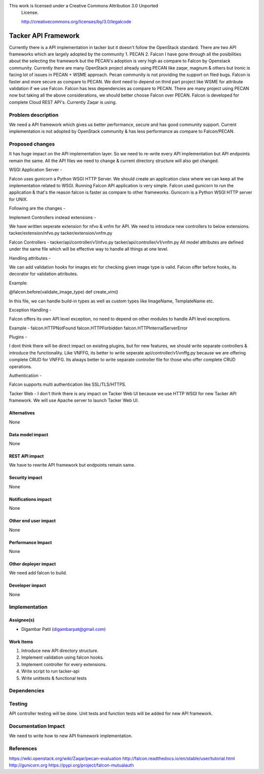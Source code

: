 This work is licensed under a Creative Commons Attribution 3.0 Unported
 License.

 http://creativecommons.org/licenses/by/3.0/legalcode


====================
Tacker API Framework
====================

Currently there is a API implementation in tacker but it doesn't follow the
OpenStack standard. There are two API frameworks which are largely adopted
by the community 1. PECAN 2. Falcon
I have gone through all the posibilities about the selecting the framework
but the PECAN's adoption is very high as compare to Falcon by Openstack
community. Currently there are many OpenStack project already using
PECAN like zaqar, magnum & others but Ironic is facing lot of issues in
PECAN + WSME approach. Pecan community is not providing the support on
filed bugs. Falcon is faster and more secure as compare to PECAN.
We dont need to depend on third part project like WSME for attribute
validation if we use Falcon. Falcon has less dependencies as compare to
PECAN.
There are many project using PECAN now but taking all the above
considerations, we should better choose Falcon over PECAN.
Falcon is developed for complete Cloud REST API's. Currently Zaqar is using.

Problem description
===================

We need a API framework which gives us better performance, secure and
has good community support.
Current implementation is not adopted by OpenStack community & has less
performance as compare to Falcon/PECAN.

Proposed changes
================

It has huge impact on the API implementation layer. So we need to re-write
every API implementation but API endpoints remain the same.
All the API files we need to change & current directory structure will also
get changed.

WSGI Application Server -

Falcon uses gunicorn a Python WSGI HTTP Server. We should create an
application class where we can keep all the implementation related to WSGI.
Running Falcon API application is very simple.
Falcon used gunicorn to run the application & that's the reason falcon is
faster as compare to other frameworks.
Gunicorn is a Python WSGI HTTP server for UNIX.

Following are the changes -

Implement Controllers instead extensions -

We have written seperate extension for nfvo & vnfm for API. We need to
introduce new controllers to below extensions.
tacker/extension/nfvo.py
tacker/extension/vnfm.py

Falcon Controllers -
tacker/api/controller/v1/nfvo.py
tacker/api/controller/v1/vnfm.py
All model attributes are defined under the same file which will be effective
way to handle all things at one level.

Handling attributes -

We can add validation hooks for images etc for checking given image type is
valid. Falcon offer before hooks, its decorator for validation attributes.

Example:

@falcon.before(validate_image_type)
def create_vim()

In this file, we can handle build-in types as well as custom types like
ImageName, TemplateName etc.

Exception Handling -

Falcon offers its own API level exception, no need to depend on other modules
to handle API level exceptions.

Example -
falcon.HTTPNotFound
falcon.HTTPForbidden
falcon.HTTPInternalServerError

Plugins -

I dont think there will be direct impact on existing plugins, but for new
features, we should write separate controllers & introduce the functionality.
Like VNFFG, its better to write seperate api/controller/v1/vnffg.py because
we are offering complete CRUD for VNFFG.
Its always better to write separate controller file for those who offer
complete CRUD operations.

Authentication -

Falcon supports multi authentication like SSL/TLS/HTTPS.

Tacker Web -
I don't think there is any impact on Tacker Web UI because we use HTTP WSGI
for new Tacker API framework. We will use Apache server to launch Tacker Web
UI.


Alternatives
------------

None

Data model impact
-----------------

None

REST API impact
---------------

We have to rewrite API framework but endpoints remain same.

Security impact
---------------

None

Notifications impact
--------------------

None

Other end user impact
---------------------

None

Performance Impact
------------------

None

Other deployer impact
---------------------

We need add falcon to build.

Developer impact
----------------

None

Implementation
==============

Assignee(s)
-----------

* Digambar Patil (digambarpat@gmail.com)

Work Items
----------

1. Introduce new API directory structure.
2. Implement validation using falcon hooks.
3. Implement controller for every extensions.
4. Write script to run tacker-api
5. Write unittests & functional tests

Dependencies
============

Testing
=======

API controller testing will be done.
Unit tests and function tests will be added for new API framework.

Documentation Impact
====================

We need to write how to new API framework implementation.

References
==========

https://wiki.openstack.org/wiki/Zaqar/pecan-evaluation
http://falcon.readthedocs.io/en/stable/user/tutorial.html
http://gunicorn.org
https://pypi.org/project/falcon-mutualauth
